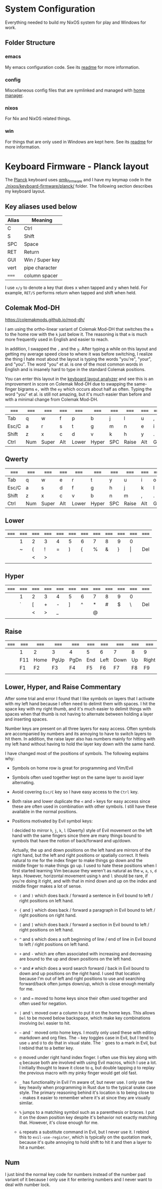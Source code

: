 * System Configuration

  Everything needed to build my NixOS system for play and Windows for work.

** Folder Structure

*** emacs

    My emacs configuration code. See its [[file:emacs/readme.org][readme]] for more information.

*** config

    Miscellaneous config files that are symlinked and managed with [[https://github.com/rycee/home-manager][home manager]].

*** nixos

    For Nix and NixOS related things.

*** win

    For things that are only used in Windows are kept here. See its [[file:win/readme.org][readme]] for
    more information.

* Keyboard Firmware - Planck layout

  The [[https://olkb.com/planck][Planck]] keyboard uses [[https://github.com/qmk/qmk_firmware/][qmk_firmware]] and I have my keymap code In the
  [[./nixos/keyboard-firmware/planck/]] folder. The following section describes my
  keyboard layout.

** Key aliases used below

 | Alias | Meaning         |
 |-------+-----------------|
 | C     | Ctrl            |
 | S     | Shift           |
 | SPC   | Space           |
 | RET   | Return          |
 | GUI   | Win / Super key |
 | vert  | pipe character  |
 | ===== | column spacer   |

 I use ~x/y~ to denote a key that does x when tapped and y when held. For
 example, ~RET/S~ performs return when tapped and shift when held.

** Colemak Mod-DH

   https://colemakmods.github.io/mod-dh/

   I am using the ortho-linear variant of Colemak Mod-DH that switches the ~m~
   to the home row with the ~k~ just below it. The reasoning is that ~m~ is much
   more frequently used in English and easier to reach.

   In addition, I swapped the ~,~ and the ~y~. After typing a while on this
   layout and getting my average speed close to where it was before switching, I
   realize the thing I hate most about the layout is typing the words "you're",
   "your", and "you". The word "you" et al. is one of the most common words in
   English and is insanely hard to type in the standard Colemak positions.

   You can enter this layout in the [[https://colemakmods.github.io/mod-dh/analyze.html][keyboard layout analyzer]] and see this is an
   improvement in score on Colemak Mod-DH due to swapping the same-finger
   bigrams ~e,~ with the ~ey~ which occurs about half as often. Typing the word
   "you" et al. is still not amazing, but it's much easier than before and with
   a minimal change from Colemak Mod-DH.

 | ===== | ===== | ===== | ===== | ===== | ===== | ===== | ===== | ===== | ===== | ===== | ===== |
 |-------+-------+-------+-------+-------+-------+-------+-------+-------+-------+-------+-------|
 | Tab   | q     | w     | f     | p     | b     | j     | l     | u     | ,     | ;     | Bksp  |
 |-------+-------+-------+-------+-------+-------+-------+-------+-------+-------+-------+-------|
 | Esc/C | a     | r     | s     | t     | g     | m     | n     | e     | i     | o     | '     |
 |-------+-------+-------+-------+-------+-------+-------+-------+-------+-------+-------+-------|
 | Shift | z     | x     | c     | d     | v     | k     | h     | y     | .     | /     | RET/S |
 |-------+-------+-------+-------+-------+-------+-------+-------+-------+-------+-------+-------|
 | Ctrl  | Num   | Super | Alt   | Lower | Hyper | SPC   | Raise | Alt   | GUI   |       | Ctrl  |
 |-------+-------+-------+-------+-------+-------+-------+-------+-------+-------+-------+-------|

** Qwerty

 | ===== | ===== | ===== | ===== | ===== | ===== | ===== | ===== | ===== | ===== | ===== | ===== |
 |-------+-------+-------+-------+-------+-------+-------+-------+-------+-------+-------+-------|
 | Tab   | q     | w     | e     | r     | t     | y     | u     | i     | o     | p     | Bksp  |
 |-------+-------+-------+-------+-------+-------+-------+-------+-------+-------+-------+-------|
 | Esc/C | a     | s     | d     | f     | g     | h     | j     | k     | l     | ;     | '     |
 |-------+-------+-------+-------+-------+-------+-------+-------+-------+-------+-------+-------|
 | Shift | z     | x     | c     | v     | b     | n     | m     | ,     | .     | /     | RET/S |
 |-------+-------+-------+-------+-------+-------+-------+-------+-------+-------+-------+-------|
 | Ctrl  | Num   | Super | Alt   | Lower | Hyper | SPC   | Raise | Alt   | GUI   |       | Ctrl  |
 |-------+-------+-------+-------+-------+-------+-------+-------+-------+-------+-------+-------|

** Lower

 | ===== | ===== | ===== | ===== | ===== | ===== | ===== | ===== | ===== | ===== | ===== | ===== |
 |-------+-------+-------+-------+-------+-------+-------+-------+-------+-------+-------+-------|
 |       | 1     | 2     | 3     | 4     | 5     | 6     | 7     | 8     | 9     | 0     |       |
 |-------+-------+-------+-------+-------+-------+-------+-------+-------+-------+-------+-------|
 |       | ~     | (     | !     | =     | )     | {     | %     | &     | }     | \vert | Del   |
 |-------+-------+-------+-------+-------+-------+-------+-------+-------+-------+-------+-------|
 |       |       | <     | >     |       |       |       |       |       |       |       |       |
 |-------+-------+-------+-------+-------+-------+-------+-------+-------+-------+-------+-------|
 |       |       |       |       |       |       |       |       |       |       |       |       |
 |-------+-------+-------+-------+-------+-------+-------+-------+-------+-------+-------+-------|

** Hyper

 | ===== | ===== | ===== | ===== | ===== | ===== | ===== | ===== | ===== | ===== | ===== | ===== |
 |-------+-------+-------+-------+-------+-------+-------+-------+-------+-------+-------+-------|
 |       | 1     | 2     | 3     | 4     | 5     | 6     | 7     | 8     | 9     | 0     |       |
 |-------+-------+-------+-------+-------+-------+-------+-------+-------+-------+-------+-------|
 |       | `     | [     | +     | -     | ]     | ^     | *     | #     | $     | \     | Del   |
 |-------+-------+-------+-------+-------+-------+-------+-------+-------+-------+-------+-------|
 |       |       | <     | >     | _     |       |       | @     |       |       |       |       |
 |-------+-------+-------+-------+-------+-------+-------+-------+-------+-------+-------+-------|
 |       |       |       |       |       |       |       |       |       |       |       |       |
 |-------+-------+-------+-------+-------+-------+-------+-------+-------+-------+-------+-------|

** Raise

 | ===== | ===== | ===== | ===== | ===== | ===== | ===== | ===== | ===== | ===== | ===== | ===== |
 |-------+-------+-------+-------+-------+-------+-------+-------+-------+-------+-------+-------|
 |       | 1     | 2     | 3     | 4     | 5     | 6     | 7     | 8     | 9     | 0     |       |
 |-------+-------+-------+-------+-------+-------+-------+-------+-------+-------+-------+-------|
 |       | F11   | Home  | PgUp  | PgDn  | End   | Left  | Down  | Up    | Right | F12   | Del   |
 |-------+-------+-------+-------+-------+-------+-------+-------+-------+-------+-------+-------|
 |       | F1    | F2    | F3    | F4    | F5    | F6    | F7    | F8    | F9    | F10   |       |
 |-------+-------+-------+-------+-------+-------+-------+-------+-------+-------+-------+-------|
 |       |       |       |       |       |       |       |       |       |       |       |       |
 |-------+-------+-------+-------+-------+-------+-------+-------+-------+-------+-------+-------|

** Lower, Hyper, and Raise Commentary

   After some trial and error I found that I like symbols on layers that I
   activate with my left hand because I often need to delimit them with spaces.
   I hit the space key with my right thumb, and it's much easier to delimit
   things with spaces when that thumb is not having to alternate between holding
   a layer and inserting spaces.

   Number keys are present on all three layers for easy access. Often symbols
   are accompanied by numbers and its annoying to have to switch layers to hit
   them. In addition, the raise layer also has numbers mainly for hitting with
   my left hand without having to hold the layer key down with the same hand.

   I have changed most of the positions of symbols. The following explains why:

   - Symbols on home row is great for programming and Vim/Evil

   - Symbols often used together kept on the same layer to avoid layer
     alternating.

   - Avoid covering ~Esc/C~ key so I have easy access to the ~Ctrl~ key.

   - Both raise and lower duplicate the ~<~ and ~>~ keys for easy access since
     these are often used in combination with other symbols. I still have these
     available in the normal positions.

   - Positions motivated by Evil symbol keys:

     I decided to mirror ~h~, ~j~, ~k~, ~l~ (Qwerty) style of Evil movement on
     the left hand with the same fingers since there are many things bound to
     symbols that have the notion of back/forward and up/down.

     Actually, the up and down positions on the left hand are mirrors of the
     right hand, but the left and right positions or spatially correct. It feels
     natural to me for the index finger to make things go down and the middle
     finger to make things go up. I used to hate these positions when I first
     started learning Vim because they weren't as natural as the ~w~, ~a~, ~s~,
     ~d~ keys. However, horizontal movement using ~h~ and ~l~ should be rare, if
     you're doing it right, and with that in mind down and up on the index and
     middle finger makes a lot of sense.

     + ~(~ and ~)~ which does back / forward a sentence in Evil bound to left /
       right positions on left hand.

     + ~{~ and ~}~ which does back / forward a paragraph in Evil bound to left /
       right positions on right hand.

     + ~[~ and ~]~ which does back / forward a section in Evil bound to left /
       right positions on left hand.

     + ~^~ and ~$~ which does a soft beginning of line / end of line in Evil
       bound to left / right positions on left hand.

     + ~+~ and ~-~ which are often associated with increasing and decreasing are
       bound to the up and down positions on the left hand.

     + ~*~ and ~#~ which does a word search forward / back in Evil bound to down
       and up positions on the right hand. I used that location because I'm out
       of left and right positions to use and searching forward/back often jumps
       down/up, which is close enough mentally for me.

     + ~!~ and ~=~ moved to home keys since their often used together and often
       used for negation.

     + ~|~ and ~\~ moved over a column to put it on the home keys. This allows
       ~Del~ to be moved below backspace, which make key combinations involving
       ~Del~ easier to hit.

     + =~= and ~`~ moved onto home keys. I mostly only used these with editing
       markdown and org files. The =~= key toggles case in Evil, but I tend to
       use ~u~ and ~U~ to do that in visual state. The ~`~ goes to a mark in
       Evil, but I rebind that to a better key.

     + ~@~ moved under right hand index finger. I often use this key along with
       ~q~ because both are involved with using Evil macros, which I use a lot.
       I initially thought to leave it close to ~q~, but double tapping ~@~ to
       replay the previous macro with my pinky finger would get old fast.

     + ~_~ has functionality in Evil I'm aware of, but never use. I only use the
       key heavily when programming in Rust due to the typical snake case style.
       The primary reasoning behind it's location is to being close to ~-~ makes
       it easier to remember where it's at since they are visually similar.

     + ~%~ jumps to a matching symbol such as a parenthesis or braces. I put it
       on the down position key despite it's behavior not exactly matching that.
       However, it's close enough for me.

     + ~&~ repeats a substitute command in Evil, but I never use it. I rebind
       this to ~evil-use-register~, which is typically on the quotation mark,
       because it's quite annoying to hold shift to hit it and then a layer to
       hit a number.

** Num

   I just bind the normal key code for numbers instead of the number pad variant
   of it because I only use it for entering numbers and I never want to deal
   with number lock.

 | ===== | ===== | ===== | ===== | ===== | ===== | ===== | ===== | ===== | ===== | ===== | ===== |
 |-------+-------+-------+-------+-------+-------+-------+-------+-------+-------+-------+-------|
 |       |       |       |       |       |       |       |     7 |     8 |     9 | -     |       |
 |-------+-------+-------+-------+-------+-------+-------+-------+-------+-------+-------+-------|
 |       |       |       |       |       |       |       |     4 |     5 |     6 | +     |       |
 |-------+-------+-------+-------+-------+-------+-------+-------+-------+-------+-------+-------|
 |       |       |       |       |       |       |       |     1 |     2 |     3 |       |       |
 |-------+-------+-------+-------+-------+-------+-------+-------+-------+-------+-------+-------|
 |       |       |       |       |       |       |       |     0 |       |     . |       |       |
 |-------+-------+-------+-------+-------+-------+-------+-------+-------+-------+-------+-------|

** Adjust (Lower + Raise)

 |   | ====== | ====== | ====== | ====== | ====== | ====== | ====== | ====== | ====== |   |   |
 |---+--------+--------+--------+--------+--------+--------+--------+--------+--------+---+---|
 |   | Reset  | Debug  |        |        |        |        |        |        |        |   |   |
 |---+--------+--------+--------+--------+--------+--------+--------+--------+--------+---+---|
 |   |        | MU_MOD | Aud on | Audoff |        |        | Qwerty | Colemk |        |   |   |
 |---+--------+--------+--------+--------+--------+--------+--------+--------+--------+---+---|
 |   |        |        | Mus on | Musoff |        |        |        |        |        |   |   |
 |---+--------+--------+--------+--------+--------+--------+--------+--------+--------+---+---|
 |   |        |        |        |        |        |        |        |        |        |   |   |
 |---+--------+--------+--------+--------+--------+--------+--------+--------+--------+---+---|

* Hacking Evil keybindings

  Switching to Colemak keyboard layout has caused me to want to customize the
  Evil/Vim key bindings from their defaults. The main motivator is the spread
  out positions of ~h~, ~j~, ~k~, and ~l~ keys.

  Most people who use Vim/Evil with Colemak either get used to the new positions
  of things or use something like an [[https://colemakmods.github.io/ergonomic-mods/extend.html][extend layer]] to layer movement keys over
  the positions of said movement keys. The argument is that you shouldn't be
  using those keys much anyways because there are better approaches to movement.
  In addition, using a keyboard layer makes these movement available to all
  applications outside of editors and IDEs that provide Evil emulation.

  I find these arguments unsatisfactory. I already use most of the better
  methods of movement, yet my usage of ~j~ and ~k~ remains quite high despite
  using ~{~, ~}~, ~(~, ~)~, ~C-u~, ~C-d~, and avy quite a lot. The letters ~h~
  and ~l~ for horizontal movement I use less frequently due to my usage of ~f/F~
  (find) and ~t/T~ (till) along with ~w~, ~b~, and ~e~. In addition, we can both
  rebind the motion keys and use a layer for Vim like arrow key movement in
  other applications.

  In my experience needing to go up or down short distances is a common task,
  and a lot of the time I'm just perusing with no specific target or editing
  goal in mind. In addition, these keys often provide the semantic equivalent of
  movement key bindings in various Emacs packages that are not concerned with
  editing text.

  I haven't actually measured this, but I suspect the frequency of my usage of
  ~j~ and ~k~ is quite high. This is why I find the common solutions to Evil +
  Colemak unsatisfactory. The same drive to optimize things (and perhaps shave
  some Yaks) and learn Colemak is the same one that makes me want to fix this.

  Personally, I see the main downside to customizing Evil is the need to
  replicate the custom keybindings in anything else where I want to use it's Vim
  emulation. I think the Emacs package Tramp solves the issue with needing to
  ssh into a machine. And even without that, I typically have a user profile I
  could easily add a configuration file to.

  So now the question is how far do I take the customization. Even doing the
  minimal changes to get my Colemak Mod-DH (ortho-linear version) keys (~m~,
  ~n~, ~e~, ~i~) swapped with ~h~, ~j~, ~k~, and ~l~ will incur all the cons I
  mentioned above, so why not go all the way? Learning curve might be one reason
  to do a minimal fix. However, I personally don't have a problem investing the
  time to get over the learning curve for the sake of ergonomic bindings that
  make more sense.

** How to read the tables below:

 - The tables below heavily uses aliases for the sake of not having to scroll
   horizontally when viewing this in the browser (at least on my resolution
   screen).

 - The left most column named ~state~ describes modified states (i.e. holding
   Shift, Ctrl etc.), keyboard layers, and Evil states.

 - I use ~x/y~ to denote a key that does x when tapped and y when held. For
   example, ~RET/S~ performs return when tapped and shift when held.


  | Alias | Meaning           |
  |-------+-------------------|
  | C     | Ctrl              |
  | GUI   | Win / Super key   |
  | M     | Alt / Meta        |
  | RET   | Return            |
  | S     | Shift             |
  | bol   | beginning of line |
  | del   | delete            |
  | eof   | end of file       |
  | eol   | end of line       |
  | ln    | line              |
  | mk    | mark              |
  | para  | paragraph         |
  | rec   | record            |
  | rev   | reverse           |
  | rpl   | replace           |
  | scrn  | screen            |
  | sent  | sentence          |
  | subst | substitute        |
  | tgl   | toggle            |
  | vis   | visual            |

** A rough estimation of frequency

   The following table columns are numbered from high to low frequency of use
   where zero represents things I practically never use. This is my very rough
   estimation, which is not based on any gathered data at all.

 | 7             | 6              | 5                |
 |---------------+----------------+------------------|
 | j down        | p paste after  | ; repeat t/T/f/F |
 | k up          | P paste before | . repeat cmd     |
 | i insert mode | f find         | $ eol            |
 | a append      | t till         | 0 hard bol       |
 | Esc           | F back find    | h left           |
 | u undo        | T back till    | l right          |
 | C-r redo      | w next word    | I insert bol     |
 | o open below  | e end word     | A append eol     |
 | O open above  | b prev word    |                  |
 | v vis mode    |                |                  |
 | V vis lines   |                |                  |
 | y yank        |                |                  |
 | Y yank ln     |                |                  |

 | 4               | 3            | 2               | 1             | 0            |
 |-----------------+--------------+-----------------+---------------+--------------|
 | * next id       | / find       | C-u scroll up   | W next WORD   | ~ tgl case   |
 | n next          | ? rev find   | C-d scroll down | E end WORD    | ! shell cmd  |
 | N prev          | { begin para | J join ln       | B prev WORD   | Q ex mode    |
 | # prev id       | } end para   | , rev t/T/f/F   | ( begin sent  | \vert bol    |
 | % goto match    | > indent     | H scrn top      | ) end sent    | z extra cmds |
 | G eof           | < un-indent  | M scrn mid      | m set mk      | Z quit       |
 | g extra cmds    | q rec macro  | L scrn bot      | ' goto mk bol | R rpl mode   |
 | d del           | @ play macro | : ex cmd line   | [ prev sect   | s subst char |
 | r rpl char      |              | ^ soft bol      | ] next sect   | S subst line |
 | x del char      |              | " reg spec      |               | ` goto mk    |
 | c change        |              |                 |               | X Backspace  |
 | D del to eol    |              |                 |               |              |
 | C change to eol |              |                 |               |              |

*** Things of note:

    - I never use substitute and it's on a home key. I don't even think that's a
      bad habit. I just think substitute is largely has its use-cases covered by
      more flexible commands.

    - I hardly use marks, but that's more of a bad habit that I can improve.

    - I think my frequency of usage largely depends on what I'm doing. I read a
      lot more than I write so I do a lot of navigating.

    - I use begin/end paragraph a lot more when looking at source code because
      it behaves more predictably than say in an org mode file where it might
      jump several pages past tables. Ideally I want to replace my usage of this
      with something more predictable.

    - In practice, I think I hardly ever use the next/end/prev ~WORD~ motions.
      These motions are all about skipping over symbols to get somewhere faster.
      However, when I'm moving to a location horizontally with an intention I
      typically use find/till and ~;~ to repeat.

** Custom Evil on ortho-linear Colemak-DH

   One thing that seams really apparent to me after going over an iteration of
   binding custom keys for Colemak is that many of the positions of keys got
   worse. Vim key bindings are truly designed with Qwerty in mind. Let's fix
   that.

*** Evil functionality keys before / after

    The attributes (Attr column) shown in the table below:

    Note that absence of an attribute indicates no change. Also note that I'm
    comparing how things were in Qwerty with defaults to how they are with my
    custom key map in Colemak-DH based on my subjective opinion.

    - ~s~ :: A keybinding that remains in the same location for Colemak-DH as it
             was in Qwerty. Note table only shows swapped keys so many other
             keys remain in the same location not shown below.

    - ~+~ / ~-~ :: A keybinding moved to a better / worse location.

    - ~M~ / ~m~ :: indicates a gain of motion synergy with positions of movement keys.

    - ~N~ / ~n~ :: indicates a key moved to a more/less mnemonic position.

    - ~c~ :: indicates a key combined with another key of similar functionality.

    - ~P~ / ~p~ :: indicates a key with a gain/loss in proximity to a key of
                   similar functionality.

    - ~x~ :: indicates a key unbound because it's not used and deemed not
             useful.

    - ~d~ :: indicates a key binding duplicated to another key and the old
             binding remains intact.

  | function          | before | after | new mnemonic      | Attr | Commentary                                  |
  |-------------------+--------+-------+-------------------+------+---------------------------------------------|
  | substitute        | s      |       |                   | x    | I don't use this and its on a home key      |
  | subst line        | S      |       |                   | x    | related to substitute                       |
  | repeat subst      | &      |       |                   | x    | related to substitute                       |
  | rpt gbl subst     | g &    |       |                   | x    | related to substitute                       |
  | up                | g k    |       |                   | x    | Why does these even exist?                  |
  | down              | g j    |       |                   | x    |                                             |
  | next match        | g n    |       |                   | x    | Why not just press n?                       |
  | prev match        | g N    |       |                   | x    | Why not just press N?                       |
  | window movements  | C-w *  |       |                   | x    | 48 C-w * bindings I don't use               |
  | open fold rec     | z O    |       |                   | x    | I don't use these fold bindings             |
  | toggle fold       | z a    |       |                   | x    |                                             |
  | close fold        | z c    |       |                   | x    |                                             |
  | close folds       | z m    |       |                   | x    | going to map something else to this key     |
  | open fold         | z o    |       |                   | x    |                                             |
  | open folds        | z r    |       |                   | x    |                                             |
  | left              | h      | m     |                   | s    |                                             |
  | down              | j      | n     |                   | s    |                                             |
  | up                | k      | e     |                   | s    |                                             |
  | right             | l      | i     |                   | s    |                                             |
  | scroll col left   | z h    | z m   |                   | s    |                                             |
  | scroll left       | z H    | z M   |                   | s    |                                             |
  | scroll col right  | z l    | z i   |                   | s    |                                             |
  | scroll right      | z L    | z I   |                   | s    |                                             |
  | find file at pt   | g f    | g s   | search file at pt | -    | need to free up `g f'                       |
  | find file.. w/ ln | g F    | g S   | search file.. etc | -    | need to free up `g F'                       |
  | end WORD          | E      | F     | far WORD          | s    | foot/forward are other possible mnemonics   |
  | end WORD          | g E    | g F   | far WORD rev      | s    | foot/forward are other possible mnemonics   |
  | end word          | e      | f     | far word          | s    |                                             |
  | end word          | g e    | g f   | far word rev      | s    |                                             |
  | find              | f      | s     | search            | P    | right next to till :)                       |
  | rev find          | F      | S     | rev search        | P    |                                             |
  | eol               | $      | I     |                   | +Md  |                                             |
  | hard bol          | 0      | M     |                   | +Md  |                                             |
  | insert mode       | i      | l     | ?                 | +n   | looks like 'i' if you squint                |
  | insert bol        | I      | L     |                   | +n   | looks like 'i' if you squint harder         |
  | insert resume     | g i    | g l   |                   | +n   |                                             |
  | visual mode       | v      | r     | range             | +    | see note below                              |
  | visual lines      | V      | R     | range lines       | +    |                                             |
  | visual block      | C-v    | C-r   | range block       | +    |                                             |
  | visual restore    | g v    | g r   | range restore     | +    |                                             |
  | replace           | r      | v     | revise            | -    | convert is another possible mnemonic        |
  | replace mode      | R      | V     | revise mode       | -    |                                             |
  | next              | n      | h     | ?                 | +n   | easier to reach but not mnemonic            |
  | prev              | N      | H     | ?                 | +n   |                                             |
  | redo              | C-r    | U     |                   | +cn  | makes much more sense and easier to do      |
  | scrn mid          | M      | M-i   |                   | +Mn  | M-i > M-m due to home key finger rolling    |
  | scrn low          | L      | M-n   |                   | +Mn  |                                             |
  | scrn top          | H      | M-e   |                   | +Mn  |                                             |
  | scroll down       | C-d    | C-S-n |                   | -Mn  | see note below for rationale                |
  | scroll up         | C-u    | C-S-e |                   | -Mn  | see note below for rationale                |
  | set mk            | m      | k     |                   | -n   | mnemonic is still mark for me               |
  | join lines        | J      | C-j   |                   | -    | 'j' is harder to reach on Colemak           |
  | goto mk           | `      | j     | jump              | +Nc  | easier to reach and now mnemonic            |
  | goto mk ln        | '      | J     | jump to line      | -Nc  | same key as j now, which makes sense to me  |
  | repeat            | ;      | '     |                   | -    | bring back down to home row due to high use |
  | rev repeat        | ,      | "     |                   | -c   | , can be used as another leader key         |
  | last change       | g ;    | g '   |                   | -c   |                                             |
  | last change rev   | g ,    | g "   |                   | -c   |                                             |
  | reg spec          | "      | &     |                   | +    | Easier for my personal keyboard layout      |

**** Visual Mode key remap

     I just couldn't help but remap the visual mode key on to the home keys
     because I use it all the time. I definitely use it more than I use the
     replace functionality. In addition, notice the finger rolling action from
     ~r~ to ~s~ / ~t~ (in Colemak) to visual/range select till some character.
     If I left it where it was it would have been in a worse position compared
     to Qwerty, but now it's better.

**** Scroll up and down

     I originally rebound scroll up/down keys to ~N~ and ~E~. However, I instead
     decided to bind those keys to a custom evil motion that's equivalent to
     prefixing normal ~n~ and ~e~ movements with 10. This gives me a way to move
     up and down at a similar speed to forward/backward paragraph, but much more
     reliably. I bind scroll up/down to ~C-S-e~ and ~C-S-n~ respectively because
     it allows hold Control and Shift to move vertically quickly and release one
     modifier key to reduce speed. The ~C-n~ and ~C-e~ keys are also options,
     and are available.

*** Left half

    [[http://www.viemu.com/vi-vim-cheat-sheet.gif][This cheat sheet]] is an influence to these tables. However, this is not as
    easy to read since it's text based and split in half. Note that many of the
    key are more nuanced than the description might lead one to believe. I also
    overlay the key-map for my Planck keyboard.

  | state   | col 0 | col 1        | col 2         | col 3           | col 4          | col 5         |
  |---------+-------+--------------+---------------+-----------------+----------------+---------------|
  | default | Tab   | q rec macro  | w next word   | f far word      | p paste after  | b prev word   |
  | shift   |       | Q            | W next WORD   | F far WORD      | P paste before | B prev WORD   |
  | ======= | ===== | ============ | ===========   | =============== | ============== | ============  |
  | default | Esc/C | a append     | r range mode  | s search        | t till         | g extra cmds  |
  | shift   |       | A append eol | R range lines | S rev search    | T back till    | G eof         |
  | lower   |       | ~ tgl case   | ( begin sent  | ! shell cmd     | =              | ) end sent    |
  | raise   |       | `            | [ prev sect   | +               | -              | ] next sect   |
  | ======= | ===== | ============ | ===========   | =============== | ============== | ============  |
  | default | Shift | z extra cmds | x del char    | c change        | d del          | v revise      |
  | shift   |       | Z quit       | X Bksp        | C change to eol | D del to eol   | V revise mode |
  |---------+-------+--------------+---------------+-----------------+----------------+---------------|

*** Right half

  | state   | col 6        | col 7         | col 8       | col 9        | col 10         | col 11       |
  |---------+--------------+---------------+-------------+--------------+----------------+--------------|
  | default | j jump to mk | l insert mode | u undo      | ,            | ;              | Bksp         |
  | shift   | J jump mk ln | L insert bol  | U redo      | < un-indent  | : ex cmd line  |              |
  | Ctrl    | C-j join ln  |               |             |              |                |              |
  | ======= | ==========   | ============= | =========== | =========    | =============  | =====        |
  | default | m left       | n down        | e up        | i right      | o open below   | ' repeat     |
  | shift   | M hard bol   | N 10 down     | E 10 up     | I eol        | O open above   | " rev repeat |
  | Alt     |              | n scrn bot    | e scrn top  | scrn mid     |                |              |
  | C-S     |              | n scroll down | e scroll up |              |                |              |
  | lower   | { begin para | % goto match  | & reg spec  | } end para   | \vert goto col | Del          |
  | raise   | ^ soft bol   | * next id     | # prev id   | $ eol        | \              | Del          |
  | ======= | ==========   | ============= | =========== | =========    | =============  | =====        |
  | default | k set mk     | h next        | y yank      | . repeat cmd | / find         | RET/S        |
  | shift   | K            | H prev        | Y yank ln   | > indent     | ? rev find     |              |
  | raise   |              | @ play macro  |             |              |                |              |
  |---------+--------------+---------------+-------------+--------------+----------------+--------------|

** Useful functions for rebinding

   Here is something I threw together to pretty print and diff the keymaps:

  #+begin_src emacs-lisp
  (defun my/keymaps-to-temp-buffer (keymaps buffer-name)
    (with-output-to-temp-buffer buffer-name
      (mapc (lambda (m)
              (princ (format "%s\n\n" m))
              (princ (substitute-command-keys (format "\\{%s}" m))))
            keymaps)
        (with-current-buffer standard-output
          (setq help-xref-stack-item (list #'my/keymaps-to-temp-buffer)))))

  (setq my/evil-keymaps
        '("evil-emacs-state-map"
          "evil-insert-state-map"
          "evil-motion-state-map"
          "evil-normal-state-map"
          "evil-operator-state-map"
          "evil-replace-state-map"
          "evil-visual-state-map"))

  (my/keymaps-to-temp-buffer my/evil-keymaps "evil-keymaps-after.txt")

  (ediff-buffers "evil-keymaps-before.txt" "evil-keymaps-after.txt")
  #+end_src
